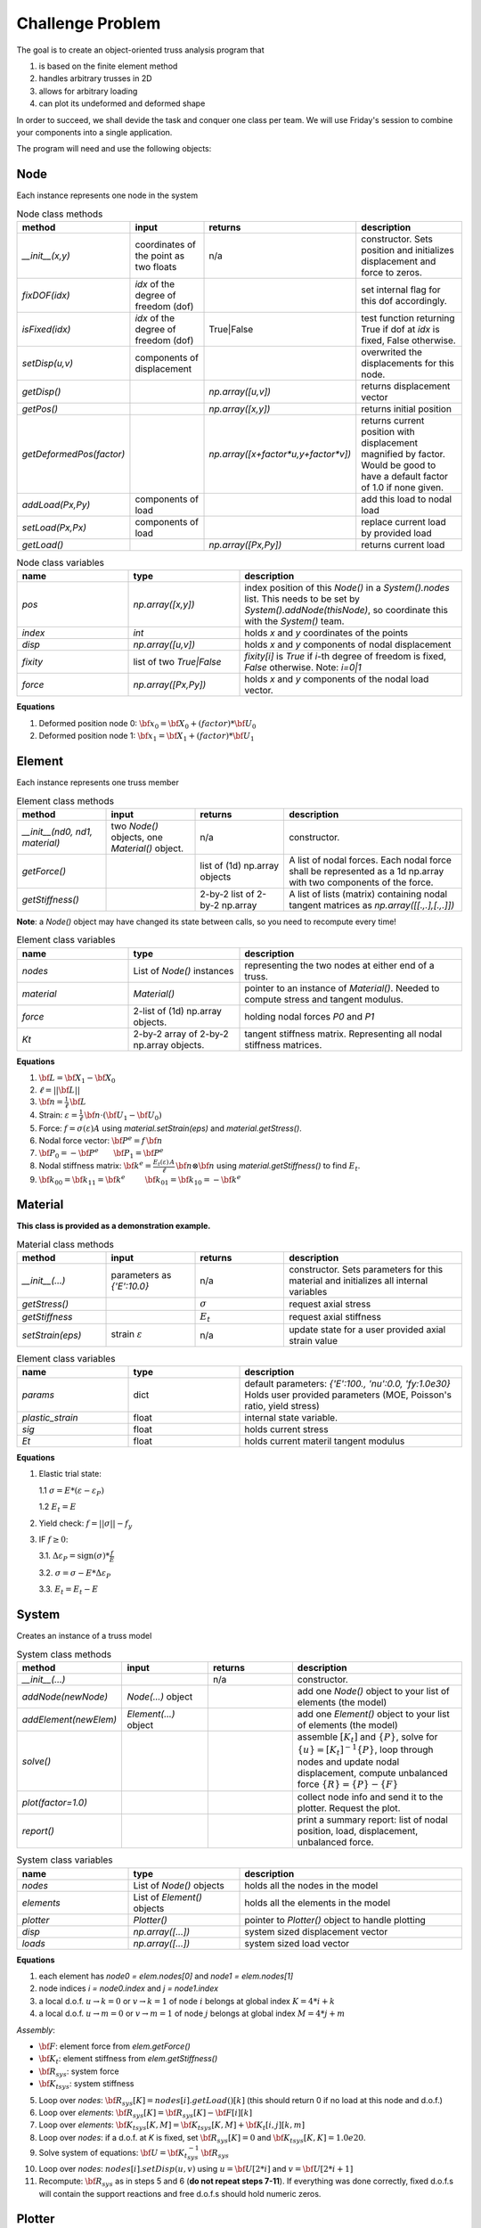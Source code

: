 Challenge Problem
-------------------
The goal is to create an object-oriented truss analysis program that

1. is based on the finite element method
#. handles arbitrary trusses in 2D
#. allows for arbitrary loading
#. can plot its undeformed and deformed shape

In order to succeed, we shall devide the task and conquer one class per team.
We will use Friday's session to combine your components into a single application.

The program will need and use the following objects:

Node
^^^^^^^^^^^^^^^^^^^^
Each instance represents one node in the system

.. list-table:: Node class methods
   :widths: 25 25 25 50
   :header-rows: 1

   * - method
     - input
     - returns
     - description
   * - `__init__(x,y)`
     - coordinates of the point as two floats
     - n/a
     - constructor. Sets position and initializes displacement and force to zeros.
   * - `fixDOF(idx)`
     - `idx` of the degree of freedom (dof)
     - 
     - set internal flag for this dof accordingly.
   * - `isFixed(idx)`
     - `idx` of the degree of freedom (dof)
     - True|False
     - test function returning True if dof at `idx` is fixed, False otherwise.
   * - `setDisp(u,v)`
     - components of displacement
     - 
     - overwrited the displacements for this node.
   * - `getDisp()`
     - 
     - `np.array([u,v])`
     - returns displacement vector
   * - `getPos()`
     - 
     - `np.array([x,y])`
     - returns initial position
   * - `getDeformedPos(factor)`
     - 
     - `np.array([x+factor*u,y+factor*v])`
     - returns current position with displacement magnified by factor.  Would be good to have
       a default factor of 1.0 if none given.
   * - `addLoad(Px,Py)`
     - components of load
     - 
     - add this load to nodal load
   * - `setLoad(Px,Px)`
     - components of load
     - 
     - replace current load by provided load
   * - `getLoad()`
     - 
     - `np.array([Px,Py])`
     - returns current load


.. list-table:: Node class variables
   :widths: 25 25 50
   :header-rows: 1

   * - name
     - type
     - description
   * - `pos`
     - `np.array([x,y])`
     - index position of this `Node()` in a `System().nodes` list.  This needs to be set by
       `System().addNode(thisNode)`, so coordinate this with the `System()` team.
   * - `index`
     - `int`
     - holds `x` and `y` coordinates of the points
   * - `disp`
     - `np.array([u,v])`
     - holds `x` and `y` components of nodal displacement
   * - `fixity`
     - list of two `True|False`
     - `fixity[i]` is `True` if `i`-th degree of freedom is fixed, `False` otherwise.  Note:
       `i=0|1`
   * - `force`
     - `np.array([Px,Py])`
     - holds `x` and `y` components of the
       nodal load vector.


**Equations**

1. Deformed position node 0: :math:`{\bf x}_0 = {\bf X}_0 + (factor)*{\bf U}_0`
#. Deformed position node 1: :math:`{\bf x}_1 = {\bf X}_1 + (factor)*{\bf U}_1`


Element
^^^^^^^^^^^^^^^^^^^^
Each instance represents one truss member

.. list-table:: Element class methods
   :widths: 25 25 25 50
   :header-rows: 1

   * - method
     - input
     - returns
     - description
   * - `__init__(nd0, nd1, material)`
     - two `Node()` objects, one `Material()` object.
     - n/a
     - constructor.
   * - `getForce()`
     - 
     - list of (1d) np.array objects
     - A list of nodal forces.  Each nodal force shall be represented as a 1d np.array with
       two components of the force.
   * - `getStiffness()`
     - 
     - 2-by-2 list of 2-by-2 np.array
     - A list of lists (matrix) containing nodal tangent matrices as `np.array([[.,.],[.,.]])`

**Note**: a `Node()` object may have changed its state between calls, so you need to
recompute every time!


.. list-table:: Element class variables
   :widths: 25 25 50
   :header-rows: 1

   * - name
     - type
     - description
   * - `nodes`
     - List of `Node()` instances
     - representing the two nodes at either end of a truss.
   * - `material`
     - `Material()`
     - pointer to an instance of `Material()`. Needed to compute stress and tangent modulus.
   * - `force`
     - 2-list of (1d) np.array objects.
     - holding nodal forces `P0` and `P1`
   * - `Kt`
     - 2-by-2 array of 2-by-2 np.array objects.
     - tangent stiffness matrix. Representing all nodal stiffness matrices.

**Equations**

1. :math:`{\bf L} = {\bf X}_1 - {\bf X}_0`
#. :math:`\ell = ||{\bf L}||`
#. :math:`{\bf n} = \frac{1}{\ell} \, {\bf L}`
#. Strain: :math:`\varepsilon = \frac{1}{\ell} \, {\bf n}\cdot( {\bf U}_1 - {\bf U}_0)`
#. Force: :math:`f = \sigma(\varepsilon) A` using `material.setStrain(eps)` and `material.getStress()`.
#. Nodal force vector: :math:`{\bf P}^e = f \, {\bf n}`
#. :math:`{\bf P}_0 = -{\bf P}^e ~~~~~~ {\bf P}_1 = {\bf P}^e`
#. Nodal stiffness matrix: :math:`{\bf k}^e = \frac{E_t(\varepsilon)\,A}{\ell}\, {\bf n}\otimes{\bf n}` using `material.getStiffness()` to find :math:`E_t`.
#. :math:`{\bf k}_{00} = {\bf k}_{11} = {\bf k}^e ~~~~~~~~ {\bf k}_{01} = {\bf k}_{10} = -{\bf k}^e`



Material
^^^^^^^^^^^^^^^^^^^^
**This class is provided as a demonstration example.**


.. list-table:: Material class methods
   :widths: 25 25 25 50
   :header-rows: 1

   * - method
     - input
     - returns
     - description
   * - `__init__(...)`
     - parameters as `{'E':10.0}`
     - n/a
     - constructor. Sets parameters for this material and initializes all internal variables
   * - `getStress()`
     - 
     - :math:`\sigma`
     - request axial stress
   * - `getStiffness`
     - 
     - :math:`E_t`
     - request axial stiffness
   * - `setStrain(eps)`
     - strain :math:`\varepsilon`
     - n/a
     - update state for a user provided axial strain value

.. list-table:: Element class variables
   :widths: 25 25 50
   :header-rows: 1

   * - name
     - type
     - description
   * - `params`
     - dict
     - default parameters: `{'E':100., 'nu':0.0,  'fy:1.0e30}`
       Holds user provided parameters (MOE, Poisson's ratio, yield stress)
   * - `plastic_strain`
     - float
     - internal state variable.
   * - `sig`
     - float
     - holds current stress
   * - `Et`
     - float
     - holds current materil tangent modulus


**Equations**

1. Elastic trial state:

   1.1  :math:`\sigma = E * (\varepsilon - \varepsilon_P)`
   
   1.2  :math:`E_t = E`

2. Yield check: :math:`f = ||\sigma|| - f_y`


3. IF :math:`f \ge 0`:

   3.1. :math:`\Delta\varepsilon_P = \text{sign}(\sigma) * \frac{f}{E}`
   
   3.2. :math:`\sigma = \sigma -  E * \Delta\varepsilon_P`
   
   3.3. :math:`E_t = E_t - E`



System
^^^^^^^^^^^^^^^^^^^^
Creates an instance of a truss model

.. list-table:: System class methods
   :widths: 25 25 25 50
   :header-rows: 1

   * - method
     - input
     - returns
     - description
   * - `__init__(...)`
     - 
     - n/a
     - constructor.
   * - `addNode(newNode)`
     - `Node(...)` object
     - 
     - add one `Node()` object to your list of elements (the model)
   * - `addElement(newElem)`
     - `Element(...)` object
     - 
     - add one `Element()` object to your list of elements (the model)
   * - `solve()`
     - 
     - 
     - assemble :math:`[K_t]` and :math:`\{P\}`, solve for :math:`\{u\} = [K_t]^{-1}\{P\}`,
       loop through nodes and update nodal displacement, compute unbalanced force :math:`\{R\}
       = \{P\} - \{F\}`
   * - `plot(factor=1.0)`
     - 
     - 
     - collect node info and send it to the plotter. Request the plot.
   * - `report()`
     - 
     - 
     - print a summary report: list of nodal position, load, displacement, unbalanced force.


.. list-table:: System class variables
   :widths: 25 25 50
   :header-rows: 1

   * - name
     - type
     - description
   * - `nodes`
     - List of `Node()` objects
     - holds all the nodes in the model
   * - `elements`
     - List of `Element()` objects
     - holds all the elements in the model
   * - `plotter`
     - `Plotter()`
     - pointer to `Plotter()` object to handle plotting
   * - `disp`
     - `np.array([...])`
     - system sized displacement vector
   * - `loads`
     - `np.array([...])`
     - system sized load vector


**Equations**

1. each element has `node0 = elem.nodes[0]` and `node1 = elem.nodes[1]`
#. node indices `i = node0.index` and `j = node1.index`
#. a local d.o.f. :math:`u\to k=0` or :math:`v\to k=1` of node :math:`i` belongs at global index :math:`K = 4*i + k`
#. a local d.o.f. :math:`u\to m=0` or :math:`v\to m=1` of node :math:`j` belongs at global index :math:`M = 4*j + m`

*Assembly*:

* :math:`{\bf F}`: element force from `elem.getForce()`
* :math:`{\bf K_t}`: element stiffness from `elem.getStiffness()`
* :math:`{\bf R}_{sys}`: system force
* :math:`{\bf K_t}_{sys}`: system stiffness

5. Loop over `nodes`: :math:`{\bf R}_{sys}[K] = nodes[i].getLoad()[k]`   (this should return 0 if no load at this node and d.o.f.)
#. Loop over `elements`: :math:`{\bf R}_{sys}[K] = {\bf R}_{sys}[K] -  {\bf F}[i][k]`
#. Loop over `elements`: :math:`{\bf K_t}_{sys}[K,M] = {\bf K_t}_{sys}[K,M] +  {\bf K_t}[i,j][k,m]`
#. Loop over `nodes`: if a d.o.f. at *K* is fixed, set :math:`{\bf R}_{sys}[K] = 0` and :math:`{\bf K_t}_{sys}[K,K] = 1.0e20`.
#. Solve system of equations:  :math:`{\bf U} = {\bf K_t}_{sys}^{-1}\,{\bf R}_{sys}`
#. Loop over `nodes`: :math:`nodes[i].setDisp(u,v)` using :math:`u = {\bf U}[2*i]` and :math:`v = {\bf U}[2*i+1]`
#. Recompute: :math:`{\bf R}_{sys}` as in steps 5 and 6 (**do not repeat steps 7-11**).  If
   everything was done correctly, fixed d.o.f.s will contain the support reactions and free
   d.o.f.s should hold numeric zeros.


Plotter
^^^^^^^^^^^^^^^^^^^^
Creates undeformed and deformed plots of the system.


.. list-table:: Plotter class methods
   :widths: 25 25 25 50
   :header-rows: 1

   * - method
     - input
     - returns
     - description
   * - `__init__()`
     - 
     - n/a
     - constructor. Initialize the plotter object to sensible default settings, as needed.
   * - `setMesh(verts,lines)`
     - list of points, list of line indices
     - 
     - replace `self.vertices` and `self.lines` information.
   * - `setDisplacements(disp)`
     - list of displacement vectors
     - 
     - replace `self.disp` information.
   * - `setValues(vals)`
     - list of line (force) values.
     - 
     - replace `self.values` information.
   * - `displacementPlot(file=None)`
     - a string
     - 
     - creates a plot showing undeformed in black and deformed model in red lines. 
       If `file` is given, save a copy of the plot to a file
       of that name
   * - `valuePlot(deformed=False, file=None)`
     - a string
     - 
     - creates a plot showing the undeformed|deformed system (based on the user input) with
       lines colored based on `values`. Add a colormap/colorbar as legend.
       If `file` is given, save a copy of the plot to a file
       of that name

.. list-table:: Plotter class variables
   :widths: 25 25 50
   :header-rows: 1

   * - name
     - type
     - description
   * - `vertices`
     - List of `np.array([X,Y])`
     - list of coordinate pairs representing points (nodes in the model)
   * - `lines`
     - List of List
     - list of 2-element lists of indices.  The two lists shall contain the indices of the
       start and end point of a line in the `vertices list`, respectively.  
   * - `disp`
     - list of `np.array([u,v])`
     - list of point displacements for deformed plot.  This list must be of identical shape
       as the `vertices` list such that respective entries represent point position and
       displacement, respectively.
   * - `values`
     - `np.array([...])`
     - list containing the force values for each line (element).  This list must be of
       identical shape as the `lines` list.


